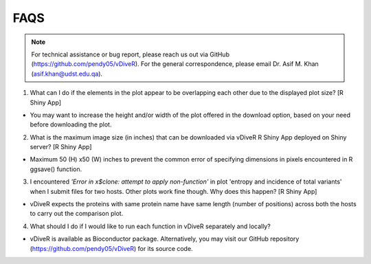 FAQS
==================

.. note::
    For technical assistance or bug report, please reach us out via GitHub (`https://github.com/pendy05/vDiveR <https://github.com/pendy05/vDiveR>`_). For the general correspondence, please email Dr. Asif M. Khan (`asif.khan@udst.edu.qa <asif.khan@udst.edu.qa>`_).

1. What can I do if the elements in the plot appear to be overlapping each other due to the displayed plot size? [R Shiny App]

- You may want to increase the height and/or width of the plot offered in the download option, based on your need before downloading the plot.

2. What is the maximum image size (in inches) that can be downloaded via vDiveR R Shiny App deployed on Shiny server? [R Shiny App]

- Maximum 50 (H) x50 (W) inches to prevent the common error of specifying dimensions in pixels encountered in R ggsave() function.

3. I encountered *'Error in x$clone: attempt to apply non-function'* in plot 'entropy and incidence of total variants' when I submit files for two hosts. Other plots work fine though. Why does this happen? [R Shiny App]

- vDiveR expects the proteins with same protein name have same length (number of positions) across both the hosts to carry out the comparison plot.

4. What should I do if I would like to run each function in vDiveR separately and locally? 

- vDiveR is available as Bioconductor package. Alternatively, you may visit our GitHub repository (https://github.com/pendy05/vDiveR) for its source code.
